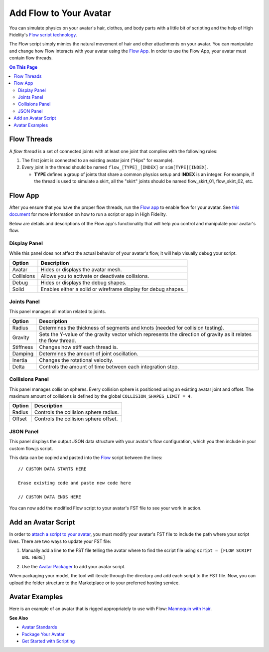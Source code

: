 ###############################
Add Flow to Your Avatar
###############################

You can simulate physics on your avatar's hair, clothes, and body parts with a little bit of scripting and the help of High Fidelity's `Flow script technology <https://hifi-content.s3.amazonaws.com/luis/flowFiles/flow.js>`_.

The Flow script simply mimics the natural movement of hair and other attachments on your avatar. You can manipulate and change how Flow interacts with your avatar using the `Flow App <https://hifi-content.s3.amazonaws.com/luis/flowFiles/flowApp.js>`_. In order to use the Flow App, your avatar must contain flow threads. 

.. contents:: On This Page
    :depth: 2

---------------------
Flow Threads
---------------------

A *flow thread* is a set of connected joints with at least one joint that complies with the following rules:

1.  The first joint is connected to an existing avatar joint ("Hips" for example).
2.  Every joint in the thread should be named ``flow_[TYPE]_[INDEX]`` or  ``sim[TYPE][INDEX]``.

    * **TYPE** defines a group of joints that share a common physics setup and **INDEX** is an integer. For example, if the thread is used to simulate a skirt, all the "skirt" joints should be named flow_skirt_01, flow_skirt_02, etc.

.. image:: _images/flowthread.png

----------------------
Flow App
----------------------

After you ensure that you have the proper flow threads, run the `Flow app <https://hifi-content.s3.amazonaws.com/luis/flowFiles/flowApp.js>`_ to enable flow for your avatar.  See `this document <../../../../script/get-started-with-scripting#load-and-run-a-script>`_ for more information on how to run a script or app in High Fidelity.

Below are details and descriptions of the Flow app's functionality that will help you control and manipulate your avatar's flow. 

^^^^^^^^^^^^^^^^^^^^^^^
Display Panel
^^^^^^^^^^^^^^^^^^^^^^^

While this panel does not affect the actual behavior of your avatar's flow, it will help visually debug your script. 

.. image:: _images/displaypanel.png

+------------+---------------------------------------------------------------+
| Option     | Description                                                   |
+============+===============================================================+
| Avatar     | Hides or displays the avatar mesh.                            |
+------------+---------------------------------------------------------------+
| Collisions | Allows you to activate or deactivate collisions.              |
+------------+---------------------------------------------------------------+
| Debug      | Hides or displays the debug shapes.                           |
+------------+---------------------------------------------------------------+
| Solid      | Enables either a solid or wireframe display for debug shapes. |
+------------+---------------------------------------------------------------+

^^^^^^^^^^^^^^^^^^^^^^^
Joints Panel
^^^^^^^^^^^^^^^^^^^^^^^

This panel manages all motion related to joints. 

.. image:: _images/jointspanel.png

+-----------+-----------------------------------------------------------------------------------------+
| Option    | Description                                                                             |
+===========+=========================================================================================+
| Radius    | Determines the thickness of segments and knots (needed for collision testing).          |
+-----------+-----------------------------------------------------------------------------------------+
| Gravity   | Sets the Y-value of the gravity vector which represents the direction of gravity as it  |
|           | relates the flow thread.                                                                |
+-----------+-----------------------------------------------------------------------------------------+
| Stiffness | Changes how stiff each thread is.                                                       |
+-----------+-----------------------------------------------------------------------------------------+
| Damping   | Determines the amount of joint oscillation.                                             |
+-----------+-----------------------------------------------------------------------------------------+
| Inertia   | Changes the rotational velocity.                                                        |
+-----------+-----------------------------------------------------------------------------------------+
| Delta     | Controls the amount of time between each integration step.                              |
+-----------+-----------------------------------------------------------------------------------------+

^^^^^^^^^^^^^^^^^^^^^^^^^^
Collisions Panel
^^^^^^^^^^^^^^^^^^^^^^^^^^

This panel manages collision spheres. Every collision sphere is positioned using an existing avatar joint and offset. The maximum amount of collisions is defined by the global ``COLLISION_SHAPES_LIMIT = 4``.  

.. image:: _images/collisionpanel.png

+--------+---------------------------------------+
| Option | Description                           |
+========+=======================================+
| Radius | Controls the collision sphere radius. |
+--------+---------------------------------------+
| Offset | Controls the collision sphere offset. |
+--------+---------------------------------------+

^^^^^^^^^^^^^^^^^^^^^
JSON Panel
^^^^^^^^^^^^^^^^^^^^^

This panel displays the output JSON data structure with your avatar's flow configuration, which you then include in your custom flow.js script.

.. image:: _images/jsonpanel.png

This data can be copied and pasted into the `Flow <https://hifi-content.s3.amazonaws.com/luis/flowFiles/flow.js>`_ script between the lines::

    // CUSTOM DATA STARTS HERE
     
    Erase existing code and paste new code here

    // CUSTOM DATA ENDS HERE

You can now add the modified Flow script to your avatar's FST file to see your work in action. 

-----------------------------
Add an Avatar Script
-----------------------------

In order to `attach a script to your avatar <../../../../script/avatar-scripts>`_, you must modify your avatar's FST file to include the path where your script lives. There are two ways to update your FST file:

1.  Manually add a line to the FST file telling the avatar where to find the script file using ``script = [FLOW SCRIPT URL HERE]``

.. image:: _images/addscript.PNG
2. Use the `Avatar Packager <../../create-avatars#package-your-avatar>`_ to add your avatar script.  

When packaging your model, the tool will iterate through the directory and add each script to the FST file. Now, you can upload the folder structure to the Marketplace or to your preferred hosting service.

---------------------------
Avatar Examples
---------------------------

Here is an example of an avatar that is rigged appropriately to use with Flow: `Mannequin with Hair <https://hifi-content.s3.amazonaws.com/jimi/avatar/Mannequin/hairTest/mannequinHairTest8.fst>`_.

**See Also**

+ `Avatar Standards <../avatar-standards>`_
+ `Package Your Avatar <../../create-avatars#package-your-avatar>`_
+ `Get Started with Scripting <../../../../script/get-started-with-scripting>`_